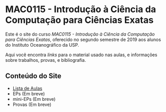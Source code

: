 #+STARTUP: overview indent inlineimages logdrawer
#+OPTIONS: toc:nil TeX:t LaTeX:t

* MAC0115 - Introdução à Ciência da Computação para Ciências Exatas
Este é  o site  do curso  /MAC0115 -  Introdução à  Ciência da  Computação para
Ciências Exatas/, oferecido no segundo semestre de 2019 aos alunos do Instituto
Oceanográfico da USP.

Aqui você  encontra /links/ para o  material usado nas aulas,  e informações sobre
trabalhos, provas, e bibliografia.

** Conteúdo do Site
- [[file:aulas.html][Lista de Aulas]]
- EPs (Em breve)
- mini-EPs (Em breve)
- Provas (Em breve)
